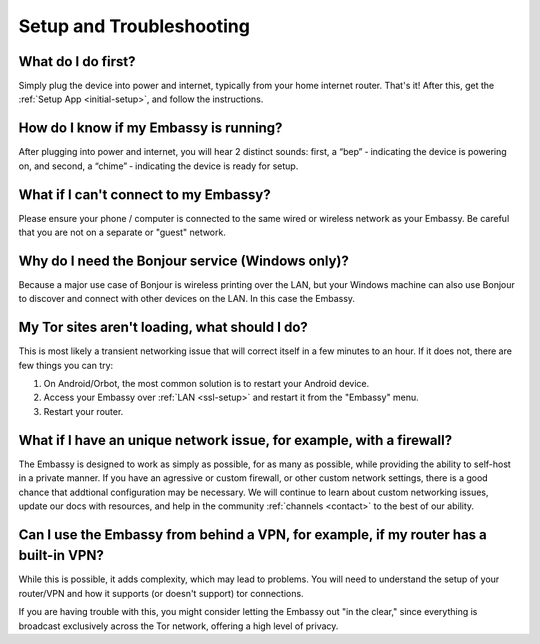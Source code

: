 *************************
Setup and Troubleshooting
*************************

What do I do first?
-------------------
Simply plug the device into power and internet, typically from your home internet router.  That's it!  After this, get the :ref:`Setup App <initial-setup>`, and follow the instructions.

How do I know if my Embassy is running?
---------------------------------------
After plugging into power and internet, you will hear 2 distinct sounds: first, a “bep” ‐ indicating the device is powering on, and second, a “chime” ‐ indicating the device is ready for setup.

What if I can't connect to my Embassy?
--------------------------------------
Please ensure your phone / computer is connected to the same wired or wireless network as your Embassy.  Be careful that you are not on a separate or "guest" network.

Why do I need the Bonjour service (Windows only)?
-------------------------------------------------
Because a major use case of Bonjour is wireless printing over the LAN, but your Windows machine can also use Bonjour to discover and connect with other devices on the LAN. In this case the Embassy.

My Tor sites aren't loading, what should I do?
----------------------------------------------
This is most likely a transient networking issue that will correct itself in a few minutes to an hour. If it does not, there are few things you can try: 

1. On Android/Orbot, the most common solution is to restart your Android device.
 
2. Access your Embassy over :ref:`LAN <ssl-setup>` and restart it from the "Embassy" menu.

3. Restart your router.

What if I have an unique network issue, for example, with a firewall?
---------------------------------------------------------------------
The Embassy is designed to work as simply as possible, for as many as possible, while providing the ability to self-host in a private manner.  If you have an agressive or custom firewall, or other custom network settings, there is a good chance that addtional configuration may be necessary.  We will continue to learn about custom networking issues, update our docs with resources, and help in the community :ref:`channels <contact>` to the best of our ability.

Can I use the Embassy from behind a VPN, for example, if my router has a built-in VPN?
--------------------------------------------------------------------------------------
While this is possible, it adds complexity, which may lead to problems.  You will need to understand the setup of your router/VPN and how it supports (or doesn't support) tor connections.

If you are having trouble with this, you might consider letting the Embassy out "in the clear," since everything is broadcast exclusively across the Tor network, offering a high level of privacy.

